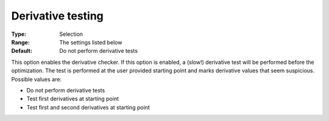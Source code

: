 

.. _IPOPT_Derivative_test_-_Derivative_testing:


Derivative testing
==================



:Type:	Selection	
:Range:	The settings listed below	
:Default:	Do not perform derivative tests	



This option enables the derivative checker. If this option is enabled, a (slow!) derivative test will be performed before the optimization. The test is performed at the user provided starting point and marks derivative values that seem suspicious. Possible values are:



*	Do not perform derivative tests
*	Test first derivatives at starting point
*	Test first and second derivatives at starting point



